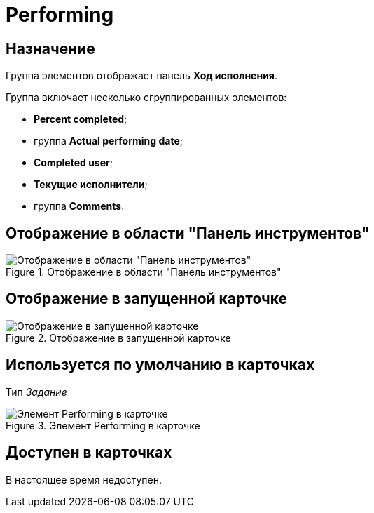 = Performing

== Назначение

Группа элементов отображает панель *Ход исполнения*.

.Группа включает несколько сгруппированных элементов:
* *Percent completed*;
* группа *Actual performing date*;
* *Completed user*;
* *Текущие исполнители*;
* группа *Comments*.

== Отображение в области "Панель инструментов"

.Отображение в области "Панель инструментов"
image::performance-process-control.png[Отображение в области "Панель инструментов"]

== Отображение в запущенной карточке

.Отображение в запущенной карточке
image::performance-progress.png[Отображение в запущенной карточке]

== Используется по умолчанию в карточках

Тип _Задание_

.Элемент Performing в карточке
image::lay_TCard_HC_Performing.png[Элемент Performing в карточке]

== Доступен в карточках

В настоящее время недоступен.
